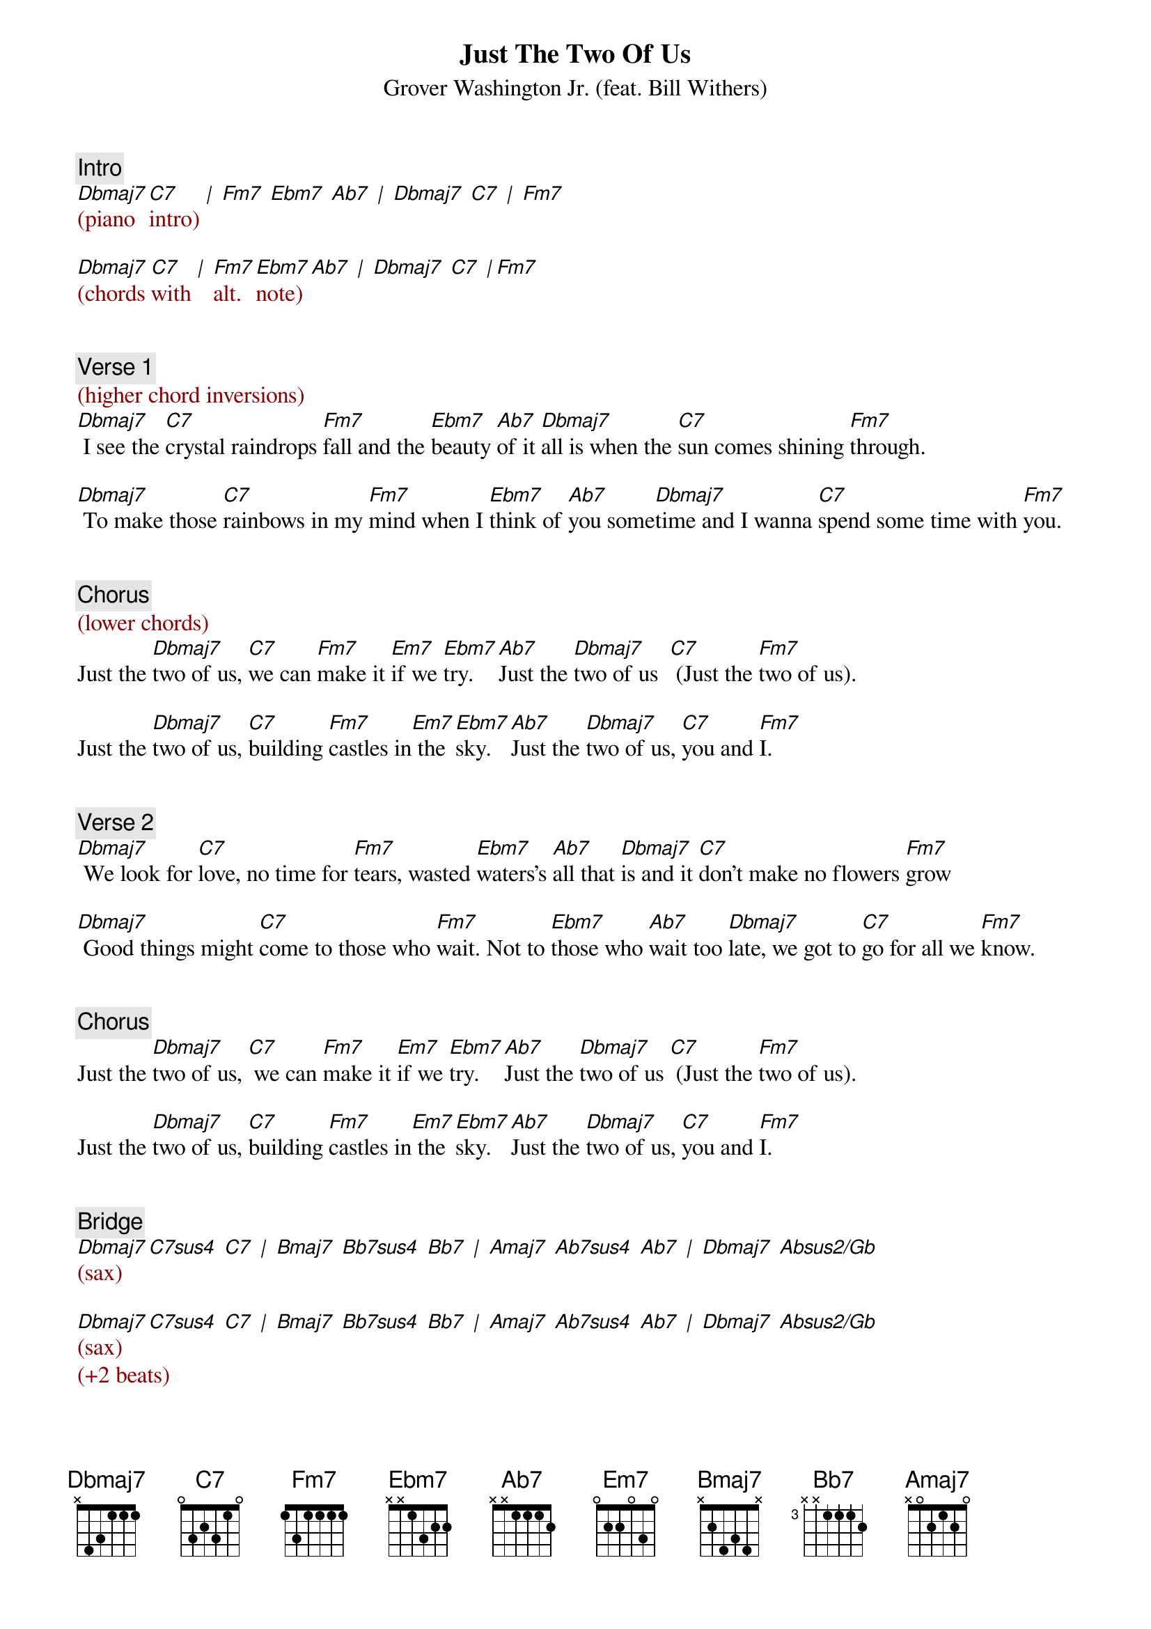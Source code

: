 {title: Just The Two Of Us}
{st: Grover Washington Jr. (feat. Bill Withers)}
{key: Fm}
{duration: 202}
{tempo: 95}

{c: Intro}
{textcolor: darkred}
[Dbmaj7](piano [C7]intro) [|] [Fm7] [Ebm7] [Ab7] [|] [Dbmaj7] [C7] [|] [Fm7]

[Dbmaj7](chords [C7]with [|] [Fm7]alt. [Ebm7]note) [Ab7] [|] [Dbmaj7] [C7] [|][Fm7]
{textcolor}


{c: Verse 1}
{textcolor: darkred}
(higher chord inversions)
{textcolor}
[Dbmaj7] I see the [C7]crystal raindrops [Fm7]fall and the [Ebm7]beauty [Ab7]of it [Dbmaj7]all is when the [C7]sun comes shining [Fm7]through.

[Dbmaj7] To make those [C7]rainbows in my [Fm7]mind when I [Ebm7]think of [Ab7]you some[Dbmaj7]time and I wanna [C7]spend some time with [Fm7]you.


{c: Chorus}
{textcolor: darkred}
(lower chords)
{textcolor}
Just the [Dbmaj7]two of us, [C7]we can [Fm7]make it [Em7]if we [Ebm7]try. [Ab7]Just the [Dbmaj7]two of us  [C7] (Just the [Fm7]two of us).

Just the [Dbmaj7]two of us, [C7]building [Fm7]castles in[Em7] the [Ebm7]sky. [Ab7]Just the [Dbmaj7]two of us, [C7]you and [Fm7]I.


{c: Verse 2}
[Dbmaj7] We look for [C7]love, no time for [Fm7]tears, wasted [Ebm7]waters's [Ab7]all that [Dbmaj7]is and it [C7]don't make no flowers [Fm7]grow

[Dbmaj7] Good things might [C7]come to those who [Fm7]wait. Not to [Ebm7]those who [Ab7]wait too [Dbmaj7]late, we got to [C7]go for all we [Fm7]know.


{c: Chorus}
Just the [Dbmaj7]two of us, [C7] we can [Fm7]make it [Em7]if we [Ebm7]try. [Ab7]Just the [Dbmaj7]two of us [C7] (Just the [Fm7]two of us).

Just the [Dbmaj7]two of us, [C7]building [Fm7]castles in[Em7] the [Ebm7]sky. [Ab7]Just the [Dbmaj7]two of us, [C7]you and [Fm7]I.


{c: Bridge}
{textcolor: darkred}
#[Dbmaj7](Db-F-Ab-C) [C7sus4](C-F-G-Bb) [C7](C-E-G-Bb) [|]  [Bmaj7](B-Eb-Gb-Bb) [Bb7sus4](Bb-Eb-F-Ab) [Bb7](Bb-D-F-Ab) 
#[Amaj7](A-Db-E-Gb-Ab) [Ab7sus4](Ab-Db-Eb-Gb) [Ab7](Ab-C-Eb-Gb) [|] [Dbmaj7](Db-F Ab) [Absus2/Gb](Gb Ab-Bb-Eb)
#
[Dbmaj7](sax) [C7sus4] [C7] [|] [Bmaj7] [Bb7sus4] [Bb7] [|] [Amaj7] [Ab7sus4] [Ab7] [|] [Dbmaj7] [Absus2/Gb]

[Dbmaj7](sax) [C7sus4] [C7] [|] [Bmaj7] [Bb7sus4] [Bb7] [|] [Amaj7] [Ab7sus4] [Ab7] [|] [Dbmaj7] [Absus2/Gb]
(+2 beats)
{textcolor}


{c: Interlude}
{textcolor: darkred}
[Dbmaj7](piano [C7]intro) [Fm7] [Ebm7] [Ab7] [Dbmaj7] [C7]  [Fm7]
{textcolor}


{c: Verse 3}
[Dbmaj7] I hear the [C7]crystal raindrops [Fm7]fall, on the [Ebm7]window [Ab7]down the [Dbmaj7]hall and it [C7]becomes the morning [Fm7]dew.

[Dbmaj7] Darling, when the [C7]morning [Fm7]comes and I [Ebm7]see the [Ab7]morning [Dbmaj7]sun. [C7]I want to be the one with [Fm7]you.


{c: Chorus}
Just the [Dbmaj7]two of us,[C7] we can [Fm7]make it [Em7]if we [Ebm7]try. [Ab7]Just the [Dbmaj7]two of us. [C7] (Just the [Fm7]two of us).

Just the [Dbmaj7]two of us, [C7]building [Fm7]castles [Em7]real high.[Ebm7] [Ab7]Just the [Dbmaj7]two of us, [C7] you and [Fm7]I.


{c: Outro}
(just the [Dbmaj7]two of us)[C7] [Fm7] [Em7] [Ebm7] [Ab7] [Dbmaj7] [C7] [Fm7]

(just the [Dbmaj7]two of us)[C7] [Fm7] [Em7] [Ebm7] [Ab7] [Dbmaj7] [C7] [Fm7]

(just the [Dbmaj7]two of us)[C7] [Fm7] [Em7] [Ebm7] [Ab7] [Dbmaj7] [C7] [Fm7]
